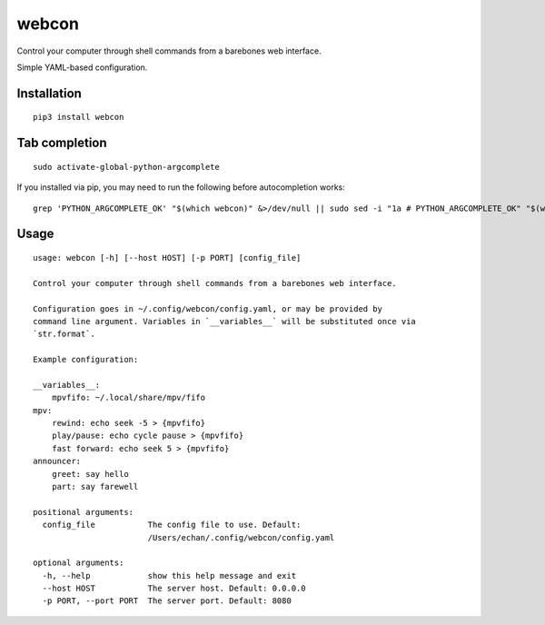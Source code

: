 ========
 webcon
========

|Preview|

Control your computer through shell commands from a barebones web interface.

Simple YAML-based configuration.

Installation
------------

::

  pip3 install webcon

Tab completion
--------------

::

  sudo activate-global-python-argcomplete

If you installed via pip, you may need to run the following before autocompletion works:

::

  grep 'PYTHON_ARGCOMPLETE_OK' "$(which webcon)" &>/dev/null || sudo sed -i "1a # PYTHON_ARGCOMPLETE_OK" "$(which webcon)"

Usage
-----

::

  usage: webcon [-h] [--host HOST] [-p PORT] [config_file]

  Control your computer through shell commands from a barebones web interface.

  Configuration goes in ~/.config/webcon/config.yaml, or may be provided by
  command line argument. Variables in `__variables__` will be substituted once via
  `str.format`.

  Example configuration:

  __variables__:
      mpvfifo: ~/.local/share/mpv/fifo
  mpv:
      rewind: echo seek -5 > {mpvfifo}
      play/pause: echo cycle pause > {mpvfifo}
      fast forward: echo seek 5 > {mpvfifo}
  announcer:
      greet: say hello
      part: say farewell

  positional arguments:
    config_file           The config file to use. Default:
                          /Users/echan/.config/webcon/config.yaml

  optional arguments:
    -h, --help            show this help message and exit
    --host HOST           The server host. Default: 0.0.0.0
    -p PORT, --port PORT  The server port. Default: 8080

.. |Preview| image:: https://i.imgur.com/YWVbGoc.png
   :target: https://i.imgur.com/YWVbGoc.png
   :alt: Preview of webcon.
